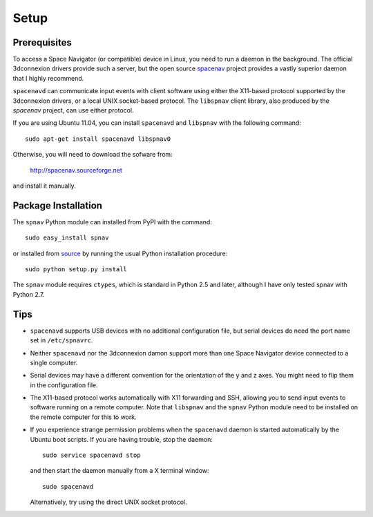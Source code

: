 Setup
=====

Prerequisites
-------------

To access a Space Navigator (or compatible) device in Linux, you need
to run a daemon in the background.  The official 3dconnexion drivers
provide such a server, but the open source `spacenav
<http://spacenav.sourceforge.net/>`_ project provides a vastly
superior daemon that I highly recommend.

``spacenavd`` can communicate input events with client software using
either the X11-based protocol supported by the 3dconnexion drivers, or
a local UNIX socket-based protocol.  The ``libspnav`` client library,
also produced by the `spacenav` project, can use either protocol.

If you are using Ubuntu 11.04, you can install ``spacenavd`` and
``libspnav`` with the following command::

  sudo apt-get install spacenavd libspnav0

Otherwise, you will need to download the sofware from:

        http://spacenav.sourceforge.net

and install it manually.

Package Installation
--------------------

The ``spnav`` Python module can installed from PyPI with the command::

  sudo easy_install spnav

or installed from `source <http://bitbucket.org/seibert/spnav/>`_ by
running the usual Python installation procedure::

  sudo python setup.py install

The ``spnav`` module requires ``ctypes``, which is standard in Python 2.5 and
later, although I have only tested spnav with Python 2.7.


Tips
----

* ``spacenavd`` supports USB devices with no additional configuration
  file, but serial devices do need the port name set in
  ``/etc/spnavrc``.

* Neither ``spacenavd`` nor the 3dconnexion damon support more than
  one Space Navigator device connected to a single computer.

* Serial devices may have a different convention for the orientation
  of the y and z axes.  You might need to flip them in the
  configuration file.

* The X11-based protocol works automatically with X11 forwarding and
  SSH, allowing you to send input events to software running on a
  remote computer.  Note that ``libspnav`` and the ``spnav`` Python
  module need to be installed on the remote computer for this to work.

* If you experience strange permission problems when the ``spacenavd``
  daemon is started automatically by the Ubuntu boot scripts.  If you
  are having trouble, stop the daemon::

    sudo service spacenavd stop

  and then start the daemon manually from a X terminal window::

    sudo spacenavd

  Alternatively, try using the direct UNIX socket protocol.
